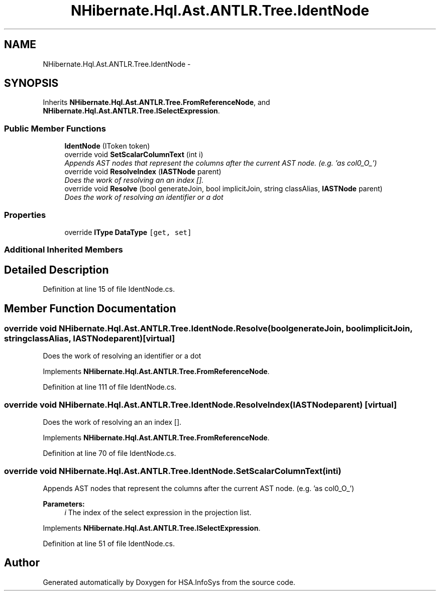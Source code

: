 .TH "NHibernate.Hql.Ast.ANTLR.Tree.IdentNode" 3 "Fri Jul 5 2013" "Version 1.0" "HSA.InfoSys" \" -*- nroff -*-
.ad l
.nh
.SH NAME
NHibernate.Hql.Ast.ANTLR.Tree.IdentNode \- 
.SH SYNOPSIS
.br
.PP
.PP
Inherits \fBNHibernate\&.Hql\&.Ast\&.ANTLR\&.Tree\&.FromReferenceNode\fP, and \fBNHibernate\&.Hql\&.Ast\&.ANTLR\&.Tree\&.ISelectExpression\fP\&.
.SS "Public Member Functions"

.in +1c
.ti -1c
.RI "\fBIdentNode\fP (IToken token)"
.br
.ti -1c
.RI "override void \fBSetScalarColumnText\fP (int i)"
.br
.RI "\fIAppends AST nodes that represent the columns after the current AST node\&. (e\&.g\&. 'as col0_O_') \fP"
.ti -1c
.RI "override void \fBResolveIndex\fP (\fBIASTNode\fP parent)"
.br
.RI "\fIDoes the work of resolving an an index []\&. \fP"
.ti -1c
.RI "override void \fBResolve\fP (bool generateJoin, bool implicitJoin, string classAlias, \fBIASTNode\fP parent)"
.br
.RI "\fIDoes the work of resolving an identifier or a dot \fP"
.in -1c
.SS "Properties"

.in +1c
.ti -1c
.RI "override \fBIType\fP \fBDataType\fP\fC [get, set]\fP"
.br
.in -1c
.SS "Additional Inherited Members"
.SH "Detailed Description"
.PP 
Definition at line 15 of file IdentNode\&.cs\&.
.SH "Member Function Documentation"
.PP 
.SS "override void NHibernate\&.Hql\&.Ast\&.ANTLR\&.Tree\&.IdentNode\&.Resolve (boolgenerateJoin, boolimplicitJoin, stringclassAlias, \fBIASTNode\fPparent)\fC [virtual]\fP"

.PP
Does the work of resolving an identifier or a dot 
.PP
Implements \fBNHibernate\&.Hql\&.Ast\&.ANTLR\&.Tree\&.FromReferenceNode\fP\&.
.PP
Definition at line 111 of file IdentNode\&.cs\&.
.SS "override void NHibernate\&.Hql\&.Ast\&.ANTLR\&.Tree\&.IdentNode\&.ResolveIndex (\fBIASTNode\fPparent)\fC [virtual]\fP"

.PP
Does the work of resolving an an index []\&. 
.PP
Implements \fBNHibernate\&.Hql\&.Ast\&.ANTLR\&.Tree\&.FromReferenceNode\fP\&.
.PP
Definition at line 70 of file IdentNode\&.cs\&.
.SS "override void NHibernate\&.Hql\&.Ast\&.ANTLR\&.Tree\&.IdentNode\&.SetScalarColumnText (inti)"

.PP
Appends AST nodes that represent the columns after the current AST node\&. (e\&.g\&. 'as col0_O_') 
.PP
\fBParameters:\fP
.RS 4
\fIi\fP The index of the select expression in the projection list\&.
.RE
.PP

.PP
Implements \fBNHibernate\&.Hql\&.Ast\&.ANTLR\&.Tree\&.ISelectExpression\fP\&.
.PP
Definition at line 51 of file IdentNode\&.cs\&.

.SH "Author"
.PP 
Generated automatically by Doxygen for HSA\&.InfoSys from the source code\&.
